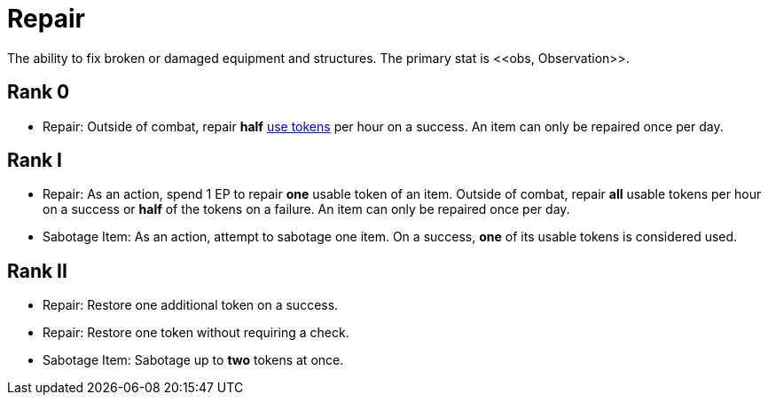 [[repair]]
= Repair
The ability to fix broken or damaged equipment and structures. The primary stat is <<obs, Observation>>.

== Rank 0
- Repair: Outside of combat, repair *half* <<item-use-token, use tokens>> per hour on a success. An item can only be repaired once per day.

== Rank I
- Repair: As an action, spend 1 EP to repair *one* usable token of an item. Outside of combat, repair *all* usable tokens per hour on a success or *half* of the tokens on a failure. An item can only be repaired once per day.
- [[sabotage-item]]Sabotage Item: As an action, attempt to sabotage one item. On a success, *one* of its usable tokens is considered used.

== Rank II
- Repair: Restore one additional token on a success.
- Repair: Restore one token without requiring a check.
- Sabotage Item: Sabotage up to *two* tokens at once.
